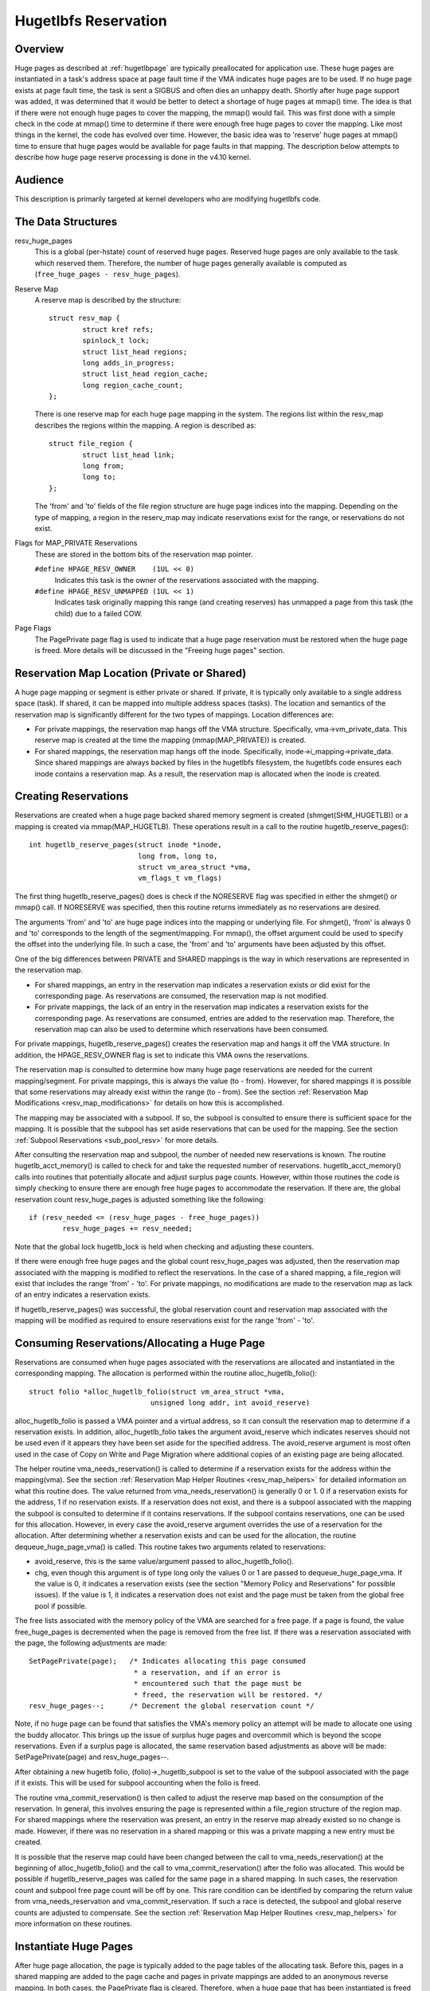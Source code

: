 .. _hugetlbfs_reserve:

=====================
Hugetlbfs Reservation
=====================

Overview
========

Huge pages as described at :ref:`hugetlbpage` are typically
preallocated for application use.  These huge pages are instantiated in a
task's address space at page fault time if the VMA indicates huge pages are
to be used.  If no huge page exists at page fault time, the task is sent
a SIGBUS and often dies an unhappy death.  Shortly after huge page support
was added, it was determined that it would be better to detect a shortage
of huge pages at mmap() time.  The idea is that if there were not enough
huge pages to cover the mapping, the mmap() would fail.  This was first
done with a simple check in the code at mmap() time to determine if there
were enough free huge pages to cover the mapping.  Like most things in the
kernel, the code has evolved over time.  However, the basic idea was to
'reserve' huge pages at mmap() time to ensure that huge pages would be
available for page faults in that mapping.  The description below attempts to
describe how huge page reserve processing is done in the v4.10 kernel.


Audience
========
This description is primarily targeted at kernel developers who are modifying
hugetlbfs code.


The Data Structures
===================

resv_huge_pages
	This is a global (per-hstate) count of reserved huge pages.  Reserved
	huge pages are only available to the task which reserved them.
	Therefore, the number of huge pages generally available is computed
	as (``free_huge_pages - resv_huge_pages``).
Reserve Map
	A reserve map is described by the structure::

		struct resv_map {
			struct kref refs;
			spinlock_t lock;
			struct list_head regions;
			long adds_in_progress;
			struct list_head region_cache;
			long region_cache_count;
		};

	There is one reserve map for each huge page mapping in the system.
	The regions list within the resv_map describes the regions within
	the mapping.  A region is described as::

		struct file_region {
			struct list_head link;
			long from;
			long to;
		};

	The 'from' and 'to' fields of the file region structure are huge page
	indices into the mapping.  Depending on the type of mapping, a
	region in the reserv_map may indicate reservations exist for the
	range, or reservations do not exist.
Flags for MAP_PRIVATE Reservations
	These are stored in the bottom bits of the reservation map pointer.

	``#define HPAGE_RESV_OWNER    (1UL << 0)``
		Indicates this task is the owner of the reservations
		associated with the mapping.
	``#define HPAGE_RESV_UNMAPPED (1UL << 1)``
		Indicates task originally mapping this range (and creating
		reserves) has unmapped a page from this task (the child)
		due to a failed COW.
Page Flags
	The PagePrivate page flag is used to indicate that a huge page
	reservation must be restored when the huge page is freed.  More
	details will be discussed in the "Freeing huge pages" section.


Reservation Map Location (Private or Shared)
============================================

A huge page mapping or segment is either private or shared.  If private,
it is typically only available to a single address space (task).  If shared,
it can be mapped into multiple address spaces (tasks).  The location and
semantics of the reservation map is significantly different for the two types
of mappings.  Location differences are:

- For private mappings, the reservation map hangs off the VMA structure.
  Specifically, vma->vm_private_data.  This reserve map is created at the
  time the mapping (mmap(MAP_PRIVATE)) is created.
- For shared mappings, the reservation map hangs off the inode.  Specifically,
  inode->i_mapping->private_data.  Since shared mappings are always backed
  by files in the hugetlbfs filesystem, the hugetlbfs code ensures each inode
  contains a reservation map.  As a result, the reservation map is allocated
  when the inode is created.


Creating Reservations
=====================
Reservations are created when a huge page backed shared memory segment is
created (shmget(SHM_HUGETLB)) or a mapping is created via mmap(MAP_HUGETLB).
These operations result in a call to the routine hugetlb_reserve_pages()::

	int hugetlb_reserve_pages(struct inode *inode,
				  long from, long to,
				  struct vm_area_struct *vma,
				  vm_flags_t vm_flags)

The first thing hugetlb_reserve_pages() does is check if the NORESERVE
flag was specified in either the shmget() or mmap() call.  If NORESERVE
was specified, then this routine returns immediately as no reservations
are desired.

The arguments 'from' and 'to' are huge page indices into the mapping or
underlying file.  For shmget(), 'from' is always 0 and 'to' corresponds to
the length of the segment/mapping.  For mmap(), the offset argument could
be used to specify the offset into the underlying file.  In such a case,
the 'from' and 'to' arguments have been adjusted by this offset.

One of the big differences between PRIVATE and SHARED mappings is the way
in which reservations are represented in the reservation map.

- For shared mappings, an entry in the reservation map indicates a reservation
  exists or did exist for the corresponding page.  As reservations are
  consumed, the reservation map is not modified.
- For private mappings, the lack of an entry in the reservation map indicates
  a reservation exists for the corresponding page.  As reservations are
  consumed, entries are added to the reservation map.  Therefore, the
  reservation map can also be used to determine which reservations have
  been consumed.

For private mappings, hugetlb_reserve_pages() creates the reservation map and
hangs it off the VMA structure.  In addition, the HPAGE_RESV_OWNER flag is set
to indicate this VMA owns the reservations.

The reservation map is consulted to determine how many huge page reservations
are needed for the current mapping/segment.  For private mappings, this is
always the value (to - from).  However, for shared mappings it is possible that
some reservations may already exist within the range (to - from).  See the
section :ref:`Reservation Map Modifications <resv_map_modifications>`
for details on how this is accomplished.

The mapping may be associated with a subpool.  If so, the subpool is consulted
to ensure there is sufficient space for the mapping.  It is possible that the
subpool has set aside reservations that can be used for the mapping.  See the
section :ref:`Subpool Reservations <sub_pool_resv>` for more details.

After consulting the reservation map and subpool, the number of needed new
reservations is known.  The routine hugetlb_acct_memory() is called to check
for and take the requested number of reservations.  hugetlb_acct_memory()
calls into routines that potentially allocate and adjust surplus page counts.
However, within those routines the code is simply checking to ensure there
are enough free huge pages to accommodate the reservation.  If there are,
the global reservation count resv_huge_pages is adjusted something like the
following::

	if (resv_needed <= (resv_huge_pages - free_huge_pages))
		resv_huge_pages += resv_needed;

Note that the global lock hugetlb_lock is held when checking and adjusting
these counters.

If there were enough free huge pages and the global count resv_huge_pages
was adjusted, then the reservation map associated with the mapping is
modified to reflect the reservations.  In the case of a shared mapping, a
file_region will exist that includes the range 'from' - 'to'.  For private
mappings, no modifications are made to the reservation map as lack of an
entry indicates a reservation exists.

If hugetlb_reserve_pages() was successful, the global reservation count and
reservation map associated with the mapping will be modified as required to
ensure reservations exist for the range 'from' - 'to'.

.. _consume_resv:

Consuming Reservations/Allocating a Huge Page
=============================================

Reservations are consumed when huge pages associated with the reservations
are allocated and instantiated in the corresponding mapping.  The allocation
is performed within the routine alloc_hugetlb_folio()::

	struct folio *alloc_hugetlb_folio(struct vm_area_struct *vma,
				     unsigned long addr, int avoid_reserve)

alloc_hugetlb_folio is passed a VMA pointer and a virtual address, so it can
consult the reservation map to determine if a reservation exists.  In addition,
alloc_hugetlb_folio takes the argument avoid_reserve which indicates reserves
should not be used even if it appears they have been set aside for the
specified address.  The avoid_reserve argument is most often used in the case
of Copy on Write and Page Migration where additional copies of an existing
page are being allocated.

The helper routine vma_needs_reservation() is called to determine if a
reservation exists for the address within the mapping(vma).  See the section
:ref:`Reservation Map Helper Routines <resv_map_helpers>` for detailed
information on what this routine does.
The value returned from vma_needs_reservation() is generally
0 or 1.  0 if a reservation exists for the address, 1 if no reservation exists.
If a reservation does not exist, and there is a subpool associated with the
mapping the subpool is consulted to determine if it contains reservations.
If the subpool contains reservations, one can be used for this allocation.
However, in every case the avoid_reserve argument overrides the use of
a reservation for the allocation.  After determining whether a reservation
exists and can be used for the allocation, the routine dequeue_huge_page_vma()
is called.  This routine takes two arguments related to reservations:

- avoid_reserve, this is the same value/argument passed to
  alloc_hugetlb_folio().
- chg, even though this argument is of type long only the values 0 or 1 are
  passed to dequeue_huge_page_vma.  If the value is 0, it indicates a
  reservation exists (see the section "Memory Policy and Reservations" for
  possible issues).  If the value is 1, it indicates a reservation does not
  exist and the page must be taken from the global free pool if possible.

The free lists associated with the memory policy of the VMA are searched for
a free page.  If a page is found, the value free_huge_pages is decremented
when the page is removed from the free list.  If there was a reservation
associated with the page, the following adjustments are made::

	SetPagePrivate(page);	/* Indicates allocating this page consumed
				 * a reservation, and if an error is
				 * encountered such that the page must be
				 * freed, the reservation will be restored. */
	resv_huge_pages--;	/* Decrement the global reservation count */

Note, if no huge page can be found that satisfies the VMA's memory policy
an attempt will be made to allocate one using the buddy allocator.  This
brings up the issue of surplus huge pages and overcommit which is beyond
the scope reservations.  Even if a surplus page is allocated, the same
reservation based adjustments as above will be made: SetPagePrivate(page) and
resv_huge_pages--.

After obtaining a new hugetlb folio, (folio)->_hugetlb_subpool is set to the
value of the subpool associated with the page if it exists.  This will be used
for subpool accounting when the folio is freed.

The routine vma_commit_reservation() is then called to adjust the reserve
map based on the consumption of the reservation.  In general, this involves
ensuring the page is represented within a file_region structure of the region
map.  For shared mappings where the reservation was present, an entry
in the reserve map already existed so no change is made.  However, if there
was no reservation in a shared mapping or this was a private mapping a new
entry must be created.

It is possible that the reserve map could have been changed between the call
to vma_needs_reservation() at the beginning of alloc_hugetlb_folio() and the
call to vma_commit_reservation() after the folio was allocated.  This would
be possible if hugetlb_reserve_pages was called for the same page in a shared
mapping.  In such cases, the reservation count and subpool free page count
will be off by one.  This rare condition can be identified by comparing the
return value from vma_needs_reservation and vma_commit_reservation.  If such
a race is detected, the subpool and global reserve counts are adjusted to
compensate.  See the section
:ref:`Reservation Map Helper Routines <resv_map_helpers>` for more
information on these routines.


Instantiate Huge Pages
======================

After huge page allocation, the page is typically added to the page tables
of the allocating task.  Before this, pages in a shared mapping are added
to the page cache and pages in private mappings are added to an anonymous
reverse mapping.  In both cases, the PagePrivate flag is cleared.  Therefore,
when a huge page that has been instantiated is freed no adjustment is made
to the global reservation count (resv_huge_pages).


Freeing Huge Pages
==================

Huge page freeing is performed by the routine free_huge_page().  This routine
is the destructor for hugetlbfs compound pages.  As a result, it is only
passed a pointer to the page struct.  When a huge page is freed, reservation
accounting may need to be performed.  This would be the case if the page was
associated with a subpool that contained reserves, or the page is being freed
on an error path where a global reserve count must be restored.

The page->private field points to any subpool associated with the page.
If the PagePrivate flag is set, it indicates the global reserve count should
be adjusted (see the section
:ref:`Consuming Reservations/Allocating a Huge Page <consume_resv>`
for information on how these are set).

The routine first calls hugepage_subpool_put_pages() for the page.  If this
routine returns a value of 0 (which does not equal the value passed 1) it
indicates reserves are associated with the subpool, and this newly free page
must be used to keep the number of subpool reserves above the minimum size.
Therefore, the global resv_huge_pages counter is incremented in this case.

If the PagePrivate flag was set in the page, the global resv_huge_pages counter
will always be incremented.

.. _sub_pool_resv:

Subpool Reservations
====================

There is a struct hstate associated with each huge page size.  The hstate
tracks all huge pages of the specified size.  A subpool represents a subset
of pages within a hstate that is associated with a mounted hugetlbfs
filesystem.

When a hugetlbfs filesystem is mounted a min_size option can be specified
which indicates the minimum number of huge pages required by the filesystem.
If this option is specified, the number of huge pages corresponding to
min_size are reserved for use by the filesystem.  This number is tracked in
the min_hpages field of a struct hugepage_subpool.  At mount time,
hugetlb_acct_memory(min_hpages) is called to reserve the specified number of
huge pages.  If they can not be reserved, the mount fails.

The routines hugepage_subpool_get/put_pages() are called when pages are
obtained from or released back to a subpool.  They perform all subpool
accounting, and track any reservations associated with the subpool.
hugepage_subpool_get/put_pages are passed the number of huge pages by which
to adjust the subpool 'used page' count (down for get, up for put).  Normally,
they return the same value that was passed or an error if not enough pages
exist in the subpool.

However, if reserves are associated with the subpool a return value less
than the passed value may be returned.  This return value indicates the
number of additional global pool adjustments which must be made.  For example,
suppose a subpool contains 3 reserved huge pages and someone asks for 5.
The 3 reserved pages associated with the subpool can be used to satisfy part
of the request.  But, 2 pages must be obtained from the global pools.  To
relay this information to the caller, the value 2 is returned.  The caller
is then responsible for attempting to obtain the additional two pages from
the global pools.


COW and Reservations
====================

Since shared mappings all point to and use the same underlying pages, the
biggest reservation concern for COW is private mappings.  In this case,
two tasks can be pointing at the same previously allocated page.  One task
attempts to write to the page, so a new page must be allocated so that each
task points to its own page.

When the page was originally allocated, the reservation for that page was
consumed.  When an attempt to allocate a new page is made as a result of
COW, it is possible that no free huge pages are free and the allocation
will fail.

When the private mapping was originally created, the owner of the mapping
was noted by setting the HPAGE_RESV_OWNER bit in the pointer to the reservation
map of the owner.  Since the owner created the mapping, the owner owns all
the reservations associated with the mapping.  Therefore, when a write fault
occurs and there is no page available, different action is taken for the owner
and non-owner of the reservation.

In the case where the faulting task is not the owner, the fault will fail and
the task will typically receive a SIGBUS.

If the owner is the faulting task, we want it to succeed since it owned the
original reservation.  To accomplish this, the page is unmapped from the
non-owning task.  In this way, the only reference is from the owning task.
In addition, the HPAGE_RESV_UNMAPPED bit is set in the reservation map pointer
of the non-owning task.  The non-owning task may receive a SIGBUS if it later
faults on a non-present page.  But, the original owner of the
mapping/reservation will behave as expected.


.. _resv_map_modifications:

Reservation Map Modifications
=============================

The following low level routines are used to make modifications to a
reservation map.  Typically, these routines are not called directly.  Rather,
a reservation map helper routine is called which calls one of these low level
routines.  These low level routines are fairly well documented in the source
code (mm/hugetlb.c).  These routines are::

	long region_chg(struct resv_map *resv, long f, long t);
	long region_add(struct resv_map *resv, long f, long t);
	void region_abort(struct resv_map *resv, long f, long t);
	long region_count(struct resv_map *resv, long f, long t);

Operations on the reservation map typically involve two operations:

1) region_chg() is called to examine the reserve map and determine how
   many pages in the specified range [f, t) are NOT currently represented.

   The calling code performs global checks and allocations to determine if
   there are enough huge pages for the operation to succeed.

2)
  a) If the operation can succeed, region_add() is called to actually modify
     the reservation map for the same range [f, t) previously passed to
     region_chg().
  b) If the operation can not succeed, region_abort is called for the same
     range [f, t) to abort the operation.

Note that this is a two step process where region_add() and region_abort()
are guaranteed to succeed after a prior call to region_chg() for the same
range.  region_chg() is responsible for pre-allocating any data structures
necessary to ensure the subsequent operations (specifically region_add()))
will succeed.

As mentioned above, region_chg() determines the number of pages in the range
which are NOT currently represented in the map.  This number is returned to
the caller.  region_add() returns the number of pages in the range added to
the map.  In most cases, the return value of region_add() is the same as the
return value of region_chg().  However, in the case of shared mappings it is
possible for changes to the reservation map to be made between the calls to
region_chg() and region_add().  In this case, the return value of region_add()
will not match the return value of region_chg().  It is likely that in such
cases global counts and subpool accounting will be incorrect and in need of
adjustment.  It is the responsibility of the caller to check for this condition
and make the appropriate adjustments.

The routine region_del() is called to remove regions from a reservation map.
It is typically called in the following situations:

- When a file in the hugetlbfs filesystem is being removed, the inode will
  be released and the reservation map freed.  Before freeing the reservation
  map, all the individual file_region structures must be freed.  In this case
  region_del is passed the range [0, LONG_MAX).
- When a hugetlbfs file is being truncated.  In this case, all allocated pages
  after the new file size must be freed.  In addition, any file_region entries
  in the reservation map past the new end of file must be deleted.  In this
  case, region_del is passed the range [new_end_of_file, LONG_MAX).
- When a hole is being punched in a hugetlbfs file.  In this case, huge pages
  are removed from the middle of the file one at a time.  As the pages are
  removed, region_del() is called to remove the corresponding entry from the
  reservation map.  In this case, region_del is passed the range
  [page_idx, page_idx + 1).

In every case, region_del() will return the number of pages removed from the
reservation map.  In VERY rare cases, region_del() can fail.  This can only
happen in the hole punch case where it has to split an existing file_region
entry and can not allocate a new structure.  In this error case, region_del()
will return -ENOMEM.  The problem here is that the reservation map will
indicate that there is a reservation for the page.  However, the subpool and
global reservation counts will not reflect the reservation.  To handle this
situation, the routine hugetlb_fix_reserve_counts() is called to adjust the
counters so that they correspond with the reservation map entry that could
not be deleted.

region_count() is called when unmapping a private huge page mapping.  In
private mappings, the lack of a entry in the reservation map indicates that
a reservation exists.  Therefore, by counting the number of entries in the
reservation map we know how many reservations were consumed and how many are
outstanding (outstanding = (end - start) - region_count(resv, start, end)).
Since the mapping is going away, the subpool and global reservation counts
are decremented by the number of outstanding reservations.

.. _resv_map_helpers:

Reservation Map Helper Routines
===============================

Several helper routines exist to query and modify the reservation maps.
These routines are only interested with reservations for a specific huge
page, so they just pass in an address instead of a range.  In addition,
they pass in the associated VMA.  From the VMA, the type of mapping (private
or shared) and the location of the reservation map (inode or VMA) can be
determined.  These routines simply call the underlying routines described
in the section "Reservation Map Modifications".  However, they do take into
account the 'opposite' meaning of reservation map entries for private and
shared mappings and hide this detail from the caller::

	long vma_needs_reservation(struct hstate *h,
				   struct vm_area_struct *vma,
				   unsigned long addr)

This routine calls region_chg() for the specified page.  If no reservation
exists, 1 is returned.  If a reservation exists, 0 is returned::

	long vma_commit_reservation(struct hstate *h,
				    struct vm_area_struct *vma,
				    unsigned long addr)

This calls region_add() for the specified page.  As in the case of region_chg
and region_add, this routine is to be called after a previous call to
vma_needs_reservation.  It will add a reservation entry for the page.  It
returns 1 if the reservation was added and 0 if not.  The return value should
be compared with the return value of the previous call to
vma_needs_reservation.  An unexpected difference indicates the reservation
map was modified between calls::

	void vma_end_reservation(struct hstate *h,
				 struct vm_area_struct *vma,
				 unsigned long addr)

This calls region_abort() for the specified page.  As in the case of region_chg
and region_abort, this routine is to be called after a previous call to
vma_needs_reservation.  It will abort/end the in progress reservation add
operation::

	long vma_add_reservation(struct hstate *h,
				 struct vm_area_struct *vma,
				 unsigned long addr)

This is a special wrapper routine to help facilitate reservation cleanup
on error paths.  It is only called from the routine restore_reserve_on_error().
This routine is used in conjunction with vma_needs_reservation in an attempt
to add a reservation to the reservation map.  It takes into account the
different reservation map semantics for private and shared mappings.  Hence,
region_add is called for shared mappings (as an entry present in the map
indicates a reservation), and region_del is called for private mappings (as
the absence of an entry in the map indicates a reservation).  See the section
"Reservation cleanup in error paths" for more information on what needs to
be done on error paths.


Reservation Cleanup in Error Paths
==================================

As mentioned in the section
:ref:`Reservation Map Helper Routines <resv_map_helpers>`, reservation
map modifications are performed in two steps.  First vma_needs_reservation
is called before a page is allocated.  If the allocation is successful,
then vma_commit_reservation is called.  If not, vma_end_reservation is called.
Global and subpool reservation counts are adjusted based on success or failure
of the operation and all is well.

Additionally, after a huge page is instantiated the PagePrivate flag is
cleared so that accounting when the page is ultimately freed is correct.

However, there are several instances where errors are encountered after a huge
page is allocated but before it is instantiated.  In this case, the page
allocation has consumed the reservation and made the appropriate subpool,
reservation map and global count adjustments.  If the page is freed at this
time (before instantiation and clearing of PagePrivate), then free_huge_page
will increment the global reservation count.  However, the reservation map
indicates the reservation was consumed.  This resulting inconsistent state
will cause the 'leak' of a reserved huge page.  The global reserve count will
be  higher than it should and prevent allocation of a pre-allocated page.

The routine restore_reserve_on_error() attempts to handle this situation.  It
is fairly well documented.  The intention of this routine is to restore
the reservation map to the way it was before the page allocation.   In this
way, the state of the reservation map will correspond to the global reservation
count after the page is freed.

The routine restore_reserve_on_error itself may encounter errors while
attempting to restore the reservation map entry.  In this case, it will
simply clear the PagePrivate flag of the page.  In this way, the global
reserve count will not be incremented when the page is freed.  However, the
reservation map will continue to look as though the reservation was consumed.
A page can still be allocated for the address, but it will not use a reserved
page as originally intended.

There is some code (most notably userfaultfd) which can not call
restore_reserve_on_error.  In this case, it simply modifies the PagePrivate
so that a reservation will not be leaked when the huge page is freed.


Reservations and Memory Policy
==============================
Per-node huge page lists existed in struct hstate when git was first used
to manage Linux code.  The concept of reservations was added some time later.
When reservations were added, no attempt was made to take memory policy
into account.  While cpusets are not exactly the same as memory policy, this
comment in hugetlb_acct_memory sums up the interaction between reservations
and cpusets/memory policy::

	/*
	 * When cpuset is configured, it breaks the strict hugetlb page
	 * reservation as the accounting is done on a global variable. Such
	 * reservation is completely rubbish in the presence of cpuset because
	 * the reservation is not checked against page availability for the
	 * current cpuset. Application can still potentially OOM'ed by kernel
	 * with lack of free htlb page in cpuset that the task is in.
	 * Attempt to enforce strict accounting with cpuset is almost
	 * impossible (or too ugly) because cpuset is too fluid that
	 * task or memory node can be dynamically moved between cpusets.
	 *
	 * The change of semantics for shared hugetlb mapping with cpuset is
	 * undesirable. However, in order to preserve some of the semantics,
	 * we fall back to check against current free page availability as
	 * a best attempt and hopefully to minimize the impact of changing
	 * semantics that cpuset has.
	 */

Huge page reservations were added to prevent unexpected page allocation
failures (OOM) at page fault time.  However, if an application makes use
of cpusets or memory policy there is no guarantee that huge pages will be
available on the required nodes.  This is true even if there are a sufficient
number of global reservations.

Hugetlbfs regression testing
============================

The most complete set of hugetlb tests are in the libhugetlbfs repository.
If you modify any hugetlb related code, use the libhugetlbfs test suite
to check for regressions.  In addition, if you add any new hugetlb
functionality, please add appropriate tests to libhugetlbfs.

--
Mike Kravetz, 7 April 2017
